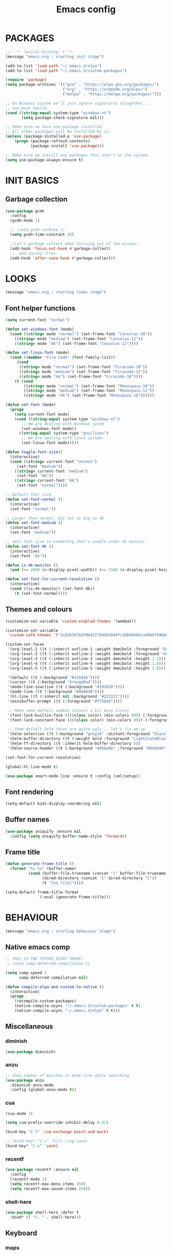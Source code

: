 #+TITLE: Emacs config

* PACKAGES
#+BEGIN_SRC emacs-lisp
;;; -*- lexical-binding: t -*-
(message "emacs.org : starting init stage")

(add-to-list 'load-path "~/.emacs.d/elpa")
(add-to-list 'load-path "~/.emacs.d/custom-packages")

(require 'package)
(setq package-archives '(("gnu" . "https://elpa.gnu.org/packages/")
                         ("org" . "https://orgmode.org/elpa/")
                         ("melpa" . "https://melpa.org/packages/")))

;; On Windows system we'll just ignore signatures altogether...
;; too much hassle.
(cond ((string-equal system-type "windows-nt")
       (setq package-check-signature nil)))

;; Make sure we have use-package installed.
;; All other packages will be installed by it.
(unless (package-installed-p 'use-package)
    (progn (package-refresh-contents)
           (package-install 'use-package)))

;; Make sure we install any packages that aren't on the system.
(setq use-package-always-ensure t)
#+END_SRC

* INIT BASICS
** Garbage collection
#+BEGIN_SRC emacs-lisp
(use-package gcmh
  :config
  (gcmh-mode 1)

  ;; (setq gcmh-verbose t)
  (setq gcmh-time-constant 10)

  ;;Let's garbage collect when focusing out of the window..
  (add-hook 'focus-out-hook #'garbage-collect)
  ;;  and saving files.
  (add-hook 'after-save-hook #'garbage-collect))
#+END_SRC

* LOOKS
#+BEGIN_SRC emacs-lisp
(message "emacs.org : starting looks stage")
#+END_SRC

** Font helper functions
#+BEGIN_SRC emacs-lisp
(setq current-font "normal")

(defun set-windows-font (mode)
  (cond ((string= mode "normal") (set-frame-font "Consolas-10"))
	((string= mode "medium") (set-frame-font "Consolas-11"))
	((string= mode "4k") (set-frame-font "Consolas-12"))))

(defun set-linux-font (mode)
  (cond ((member "Fira Code" (font-family-list))
	 (cond
	  ((string= mode "normal") (set-frame-font "Firacode-10"))
	  ((string= mode "medium") (set-frame-font "Firacode-12"))
	  ((string= mode "4k") (set-frame-font "Firacode-16"))))
	(t (cond
	    ((string= mode "normal") (set-frame-font "Monospace-10"))
	    ((string= mode "medium") (set-frame-font "Monospace-12"))
	    ((string= mode "4k") (set-frame-font "Monospace-16"))))))

(defun set-font (mode)
  (progn
    (setq current-font mode)
    (cond ((string-equal system-type "windows-nt")
	   ;; We are dealing with Windows sytem
	   (set-windows-font mode))
	  ((string-equal system-type "gnu/linux")
	   ;; We are dealing with linux system:
	   (set-linux-font mode)))))

(defun toggle-font-size()
  (interactive)
  (cond ((string= current-font "normal")
	 (set-font "medium"))
	((string= current-font "medium")
	 (set-font "4k"))
	((string= current-font "4k")
	 (set-font "normal"))))

;; Default font size
(defun set-font-normal ()
  (interactive)
  (set-font "normal"))

;; Larger than normal, but not as big as 4k
(defun set-font-medium ()
  (interactive)
  (set-font "medium"))

;; Sets font size to something that's usable under 4k monitor
(defun set-font-4k ()
  (interactive)
  (set-font "4k"))

(defun is-4k-monitor ()
  (and (<= 2840 (x-display-pixel-width)) (<= 2160 (x-display-pixel-height))))

(defun set-font-for-current-resolution () 
  (interactive) 
  (cond ((is-4k-monitor) (set-font-4k)) 
	(t (set-font-normal))))
#+END_SRC

** Themes and colours
#+BEGIN_SRC emacs-lisp
(customize-set-variable 'custom-enabled-themes '(wombat))

(customize-set-variable
 'custom-safe-themes '("3c83b3676d796422704082049fc38b6966bcad960f896669dfc21a7a37a748fa" default))

(custom-set-faces
 '(org-level-1 ((t (:inherit outline-1 :weight demibold :foreground "DarkOrange3" :height 1.2))))
 '(org-level-2 ((t (:inherit outline-2 :weight demibold :foreground "darkOliveGreen3" :height 1.2))))
 '(org-level-3 ((t (:inherit outline-3 :weight demibold :height 1.1))))
 '(org-level-4 ((t (:inherit outline-4 :weight demibold :height 1.0))))
 '(org-level-5 ((t (:inherit outline-5 :weight demibold :height 1.0))))

 '(default ((t (:background "#131818"))))
 '(cursor ((t (:background "OrangeRed"))))
 '(mode-line-inactive ((t (:background "#101010"))))
 '(mode-line ((t (:background "#404040"))))
 '(hl-line ((t (:inherit nil :background "#222222"))))
 '(minibuffer-prompt ((t (:foreground "#ff584d"))))

 ;; Make some default wombat colours a bit more lively
 '(font-lock-builtin-face ((((class color) (min-colors 89)) (:foreground "#ff685d"))))
 '(font-lock-constant-face ((((class color) (min-colors 89)) (:foreground "#ff685d"))))

 ;; Some default helm faces are quite ugly... let's fix em up.
 '(helm-selection ((t (:background "grey24" :distant-foreground "black"))))
 '(helm-buffer-directory ((t (:weight bold :foreground "LightSlateBlue" :distant-foreground "black"))))
 '(helm-ff-directory ((t :inherit helm-buffer-directory )))
 '(helm-source-header ((t (:background "#450a6b" :foreground "#dddddd" :weight bold :height 1.3 :family "Sans Serif")))))

(set-font-for-current-resolution)

(global-hl-line-mode t)

(use-package smart-mode-line :ensure t :config (sml/setup))
#+END_SRC

** Font rendering
#+BEGIN_SRC emacs-lisp
(setq-default bidi-display-reordering nil)
#+END_SRC
** Buffer names
#+BEGIN_SRC emacs-lisp
(use-package uniquify :ensure nil
  :config (setq uniquify-buffer-name-style 'forward))
#+END_SRC
** Frame title
#+BEGIN_SRC emacs-lisp
(defun generate-frame-title ()
  (format "%s %s" (buffer-name)
          (cond (buffer-file-truename (concat "(" buffer-file-truename ")"))
                (dired-directory (concat "{" dired-directory "}"))
                (t "[no file]"))))

(setq-default frame-title-format
              '(:eval (generate-frame-title)))
#+END_SRC
* BEHAVIOUR
#+BEGIN_SRC emacs-lisp
(message "emacs.org : starting behaviour stage")
#+END_SRC

** Native emacs comp
#+BEGIN_SRC emacs-lisp
;; THIS IS THE FUTURE RIGHT THERE!
;; (setq comp-deferred-compilation t)

(setq comp-speed 2
      comp-deferred-compilation nil)

(defun compile-elpa-and-custom-to-native ()
  (interactive)
  (progn
    (recompile-custom-packages)
    (native-compile-async "~/.emacs.d/custom-packages" t t)
    (native-compile-async "~/.emacs.d/elpa" t t)))
#+END_SRC

** Miscellaneous
*** diminish
#+BEGIN_SRC emacs-lisp
(use-package diminish)
#+END_SRC
*** anzu
#+BEGIN_SRC emacs-lisp
;; Show number of matches in mode-line while searching
(use-package anzu
  :diminish anzu-mode
  :config (global-anzu-mode t))
#+END_SRC
*** cua
#+BEGIN_SRC emacs-lisp
(cua-mode 1)

(setq cua-prefix-override-inhibit-delay 0.01)

(bind-key "C-f" 'cua-exchange-point-and-mark)

;; (bind-key* "C-c" 'kill-ring-save)
(bind-key* "C-v" 'yank)
#+END_SRC
*** recentf
#+BEGIN_SRC emacs-lisp
(use-package recentf :ensure nil
  :config
  (recentf-mode 1)
  (setq recentf-max-menu-items 250)
  (setq recentf-max-saved-items 250))
#+END_SRC
*** shell-here
#+BEGIN_SRC emacs-lisp
(use-package shell-here :defer t
  :bind* (( "C-`" . shell-here)))
#+END_SRC
** Keyboard
*** maps
#+BEGIN_SRC emacs-lisp
(define-prefix-command 'control-semi-map)
(define-prefix-command 'tab-map)

(bind-key* "C-d" 'tab-map)
(bind-key* "C-;" 'control-semi-map)
(bind-key* "<tab>" 'tab-map)
(bind-key* "M-;" 'tab-map)
#+END_SRC
*** global map
#+BEGIN_SRC emacs-lisp
(global-set-key [f9] 'toggle-font-size)
(global-set-key [f10] 'toggle-truncate-lines)
(global-set-key [f11] 'toggle-frame-fullscreen)
(global-set-key [f12] 'whitespace-mode)

(global-set-key (kbd "<Scroll_Lock>") 'scroll-lock-mode)
(global-set-key (kbd "<up>") 'scroll-down-line)
(global-set-key (kbd "<down>") 'scroll-up-line)

(global-set-key (kbd "M-p") 'backward-paragraph)
(global-set-key (kbd "M-n") 'forward-paragraph)

(bind-key* "M-," 'backward-kill-word)
(bind-key* "M-." 'kill-word)

(global-set-key (kbd "M-,") 'backward-kill-word)
(global-set-key (kbd "<down>") 'scroll-up-line)

(global-set-key (kbd "C-d") 'global-superword-mode)
(global-set-key (kbd "C-M-SPC") 'rectangle-mark-mode)

(bind-key* "C-," 'delete-backward-char)
(bind-key* "C-." 'delete-char)

(bind-key* "M-h" 'open-line)

(bind-key* "C-u" 'backward-char)
(bind-key* "C-o" 'forward-char)

(bind-key* "M-u" 'backward-word)
(bind-key* "M-o" 'forward-word)

(bind-key* "C-M-u" 'backward-sexp)
(bind-key* "C-M-o" 'forward-sexp)

(bind-key* "C-a" 'Control-X-prefix)

(bind-key* "C-q" 'beginning-of-line)
(bind-key* "C-w" 'back-to-indentation)
#+END_SRC

*** control-semi-map
#+BEGIN_SRC emacs-lisp
(define-key control-semi-map (kbd "SPC") 'point-to-register)
(define-key control-semi-map (kbd "C-SPC") 'point-to-register)
(define-key control-semi-map (kbd "j") 'jump-to-register)
(define-key control-semi-map (kbd "h") 'highlight-phrase)
(define-key control-semi-map (kbd "q") 'goto-line)

(define-key control-semi-map (kbd "C-j") 'jump-to-register)
(define-key control-semi-map (kbd "C-q") 'goto-line)
(define-key control-semi-map (kbd "C-l") 'execute-extended-command)
(define-key control-semi-map (kbd "C-2") 'split-window-below)

(define-key control-semi-map (kbd "C-2") '(lambda ()
                                            (interactive)
                                            (split-window-below)
                                            (balance-windows)))

(define-key control-semi-map (kbd "C-3") '(lambda ()
                                            (interactive)
                                            (split-window-right)
                                            (balance-windows)))


(define-key control-semi-map (kbd "C-0") '(lambda ()
                                            (interactive)
                                            (delete-window)
                                            (balance-windows)))

(define-key control-semi-map (kbd "C-4") 'balance-windows)

(define-key control-semi-map (kbd "C-d") 'follow-mode)
#+END_SRC
*** tab map
#+BEGIN_SRC emacs-lisp
(define-key tab-map (kbd "TAB") 'comment-dwim)
(define-key tab-map (kbd "M-;") 'comment-dwim)

(define-key tab-map (kbd "C-d") 'comment-dwim)
(define-key tab-map (kbd "M-;") 'comment-dwim)


(define-key tab-map (kbd "u") 'universal-argument)
(define-key tab-map "\C-f" 'helm-find-files)
(define-key tab-map "\C-d" 'dired-jump)

#+END_SRC
*** windmove + frame selection
#+BEGIN_SRC emacs-lisp
(setq windmove-wrap-around t)

(use-package zygospore :ensure nil
  :bind* (("C-1" . 'window-swap-states)
          ("C-2" . 'windmove-up)
          ("C-3" . 'windmove-right)
          :map control-semi-map
          ("C-1" . zygospore-toggle-delete-other-windows)))
#+END_SRC
** hydra
#+BEGIN_SRC emacs-lisp
(use-package hydra  :ensure t :defer t)

(defun spawn-local-mode-hydra ()
  (interactive)
  (cond (( string= "org-mode" major-mode)
	 (hydra-tab-org/body))
	(( string= "c-mode" major-mode)
	 (hydra-c/body))
	(( string= "c++-mode" major-mode)
	 (hydra-c/body))
	(( string= "python-mode" major-mode)
	 (hydra-python/body))
	(( string= "emacs-lisp-mode" major-mode)
	 (hydra-emacs-lisp/body))
	(( string= "scala-mode" major-mode)
	 (hydra-scala/body))
	(( string= "rust-mode" major-mode)
	 (hydra-rust/body))
	(( string= "rustic-mode" major-mode)
	 (hydra-rust/body))
	(( string= "go-mode" major-mode)
	 (hydra-go/body))
	(t (message "Argh...hydra for your current mode does not exist :("))))



(defun g/helm-projectile-grep-notes (dir)
  ;; In case we use this function before helm-projectile was loaded:
  (use-package helm-projectile)
  
  (let* ((default-directory dir)
	 (helm-ff-default-directory default-directory)
	 (helm-grep-in-recurse t)
	 (helm-grep-ignored-files (cl-union (cl-union (projectile-ignored-files-rel)  grep-find-ignored-files) '("*.doc" "*.ovpn")))
	 (helm-grep-ignored-directories
	  (cl-union (mapcar 'directory-file-name (projectile-ignored-directories-rel))
		    grep-find-ignored-directories))
	 (helm-grep-default-command "grep -a -r %e -n%cH -e %p %f .")
	 (helm-grep-default-recurse-command helm-grep-default-command))
    (setq helm-source-grep
	  (helm-build-async-source
	      (capitalize (helm-grep-command t))
	    :header-name  (lambda (_name) "grep" )
	    :candidates-process 'helm-grep-collect-candidates
	    :filter-one-by-one 'helm-grep-filter-one-by-one
	    :candidate-number-limit 9999
	    :nohighlight t
	    ;; We need to specify keymap here and as :keymap arg [1]
	    ;; to make it available in further resuming.
	    :keymap helm-grep-map
	    :history 'helm-grep-history
	    :action (apply #'helm-make-actions helm-projectile-grep-or-ack-actions)
	    :persistent-action 'helm-grep-persistent-action
	    :persistent-help "Jump to line (`C-u' Record in mark ring)"
	    :requires-pattern 2))
    (helm
     :sources '(helm-source-grep
		helm-source-projectile-buffers-list
		helm-source-projectile-files-list)
     :input (when helm-projectile-set-input-automatically
	      (if (region-active-p)
		  (buffer-substring-no-properties (region-beginning) (region-end))
		(thing-at-point 'symbol)))
     :default-directory default-directory
     :keymap helm-grep-map
     :history 'helm-grep-history
     :truncate-lines helm-grep-truncate-lines)))

(defhydra hydra-quickopen (:color blue)
"
[_t_] ~/notes/temp
[_c_] ~/.emacs.d/emacs.org
[_l_] dired ~/private-sync/
[_;_] grep notes" 
("t" (lambda ()
	 (interactive)
	 (find-file "~/.emacs.d/temps/emacs-temp")) nil)
("c" (lambda ()
       (interactive)
       (find-file "~/.emacs.d/emacs.org")) nil)
(";" (lambda ()
       (interactive)
       (g/helm-projectile-grep-notes "~/private-sync")) nil)
("l" (lambda ()
       (interactive)
       (progn (zygospore-toggle-delete-other-windows)
	      (dired "~/private-sync")
	      (helm-find-files-1 default-directory))) nil))

(define-key tab-map (kbd "j") 'spawn-local-mode-hydra)
(define-key tab-map (kbd "m") 'hydra-magit/body)
(define-key tab-map (kbd ";") 'hydra-quickopen/body)

(define-key tab-map (kbd "o") 'hydra-search-helper/body)

(defhydra hydra-search-helper
  (:color blue)
"
[_q_] update tags        [_o_] find gtag
[_c_] create gtag        [_p_] hydra-lsp
"
("q" ggtags-update-tags nil)
("c" ggtags-create-tags nil)
("o" ggtags-find-tag-dwim nil)
("p" hydra-lsp/body nil))
#+END_SRC
** elfeed
#+BEGIN_SRC emacs-lisp
(use-package elfeed :defer t
  :config
  (setq elfeed-feeds
        '("http://nullprogram.com/feed/"
          "http://planet.emacsen.org/atom.xml"
          "https://www.spacerogue.net/wordpress/?feed=rss2"
          "https://mjg59.dreamwidth.org/data/rss"
          "https://feeds.feedburner.com/steveklabnik/words")))
#+END_SRC
** Multiple cursors
#+BEGIN_SRC emacs-lisp
(define-prefix-command 'mc-map)
(use-package multiple-cursors :defer t
  :bind
  (:map tab-map(("l" . mc-map)))
  (:map mc-map (("l" . mc/edit-lines))))
#+END_SRC

** projectile
#+BEGIN_SRC emacs-lisp
(use-package helm-projectile :defer t
  :bind (:map tab-map
              ("p" . hydra-projectile/body))
  :diminish projectile-mode
  :init
  (projectile-global-mode t)

  :config
  (remove-hook 'find-file-hook #'projectile-find-file-hook-function)

  ;; Make projectile use external tools for file indexing.
  ;; If this breaks revert to 'native for more reliability.
  (setq projectile-indexing-method 'alien)

  (defcustom g/helm-source-projectile-projects-actions
    (helm-make-actions "Open Dired in project's directory `C-d'" #'dired "Switch to project"
                       (lambda (project)
                         (let ((projectile-completion-system 'helm))
                           (projectile-switch-project-by-name
                            project)))
                       "Open project root in vc-dir or magit `M-g'" #'helm-projectile-vc
                       "Switch to Eshell `M-e'" #'helm-projectile-switch-to-eshell
                       "Grep in projects `C-s'" #'helm-projectile-grep
                       "Compile project `M-c'. With C-u, new compile command"
                       #'helm-projectile-compile-project "Remove project(s) from project list `M-D'"
                       #'helm-projectile-remove-known-project)
    "Actions for `helm-source-projectile-projects'."
    :group 'helm-projectile
    :type '(alist :key-type string
                  :value-type function))

  (defvar g/helm-source-projectile-projects
    (helm-build-sync-source "Projectile projects"
      :candidates (lambda ()
                    (with-helm-current-buffer projectile-known-projects))
      :keymap helm-projectile-projects-map
      :mode-line helm-read-file-name-mode-line-string
      :action 'g/helm-source-projectile-projects-actions)
    "Helm source for known projectile projects.")

  (defun helm-projectile-projects ()
    (interactive)
    (let ((helm-ff-transformer-show-only-basename nil))
      (helm :sources '(g/helm-source-projectile-projects)
            :buffer "*helm projectile projects*"
            :truncate-lines helm-projectile-truncate-lines)))

  (customize-set-variable 'helm-projectile-sources-list '(helm-source-projectile-buffers-list
                                                          helm-source-projectile-files-list))

  (defhydra hydra-projectile
    (:color blue)
    "
[_q_] invalidate cache [_p_] projects
[_j_] helm projectile  [_d_] dired projectile root
[_g_]rep [_m_] ag [_a_]ck [_r_] projectile-ripgrep [_R_] helm-projectile-ripgrep
" ("p" helm-projectile-projects nil)
("q" projectile-invalidate-cache nil)
("j" helm-projectile nil)
("d" projectile-dired nil)
("g" helm-projectile-grep nil)
("a" helm-projectile-ack nil)
("m" helm-projectile-ag nil)
("r" projectile-ripgrep nil)
("R" helm-projectile-rg nil)))

(use-package projectile-git-autofetch :defer t
  :config
  (projectile-git-autofetch-mode))
#+END_SRC
** dired
#+BEGIN_SRC emacs-lisp
(use-package dired-x :ensure nil)
(use-package dired-subtree :defer t)
(use-package treemacs-icons-dired :defer t)
(use-package dired-extension :ensure nil)
(use-package dired-toggle-sudo :ensure nil)

(setq dired-dwim-target t)

(add-hook 'dired-mode-hook
	  (lambda ()
	    (dired-hide-details-mode 1)
	    (treemacs-icons-dired-mode)
        (dired-omit-mode)))

(define-key dired-mode-map (kbd "l") 'dired-up-directory)
(define-key dired-mode-map (kbd "r") 'dired-do-redisplay)
(define-key dired-mode-map (kbd "C-i") '(lambda ()
                                          (interactive)
                                          (dired-subtree-cycle)
                                          (dired-omit-mode)))

(setq dired-listing-switches "-alFh")

(when (memq system-type '(gnu gnu/linux))
  (setq dired-listing-switches
        (concat dired-listing-switches " --group-directories-first -v")))

(defun open-in-external-app ()
  (interactive)
  (let ((fileList (cond ((string-equal major-mode "dired-mode")
                           (dired-get-marked-files))
                          (t (list (buffer-file-name))))))
    (cond ((string-equal system-type "windows-nt")
           (mapc (lambda (path) (w32-shell-execute "open" (replace-regexp-in-string "/" "\\" path t t))) fileList))
          ((string-equal system-type "darwin")
           (mapc (lambda (path) (shell-command (format "open \"%s\"" path))) fileList))
          ((string-equal system-type "gnu/linux")
           (mapc (lambda (path) (let ((process-connection-type nil)) (start-process "" nil "xdg-open" path))) fileList)))))
#+END_SRC
** auto sudo
#+BEGIN_SRC emacs-lisp
(use-package auto-sudoedit
  :diminish auto-sudoedit-mode
  :config (auto-sudoedit-mode 1))
#+END_SRC
** ORG mode
#+BEGIN_SRC emacs-lisp
(use-package org :pin org :defer t
  :mode (("\\.org$" . org-mode))
  :ensure org-plus-contrib
  :config
  ;; (require 'ob-shell)
  ;; (require 'ob-python)
  (eldoc-mode -1)

  (defhydra hydra-tab-org (:color blue)
    "
  [_o_]   metaright   [_u_]   metaleft  [_n_]   metaup  [_p_]   metadown
  [_C-o_] shiftright  [_C-u_] shiftleft [_C-n_] shiftup [_C-p_] shiftdown
  [_e_]   edit source [_s_] exit source edit buffer [_E_]   babel execute
  [_c_]   yas helm expand
    "
    ( "o" org-metaright nil)
    ( "u" org-metaleft nil)
    ( "p" org-metaup nil)
    ( "n" org-metadown nil)
    ( "C-o" org-shiftright nil)
    ( "C-u" org-shiftleft nil)
    ( "C-p" org-shiftup nil)
    ( "C-n" org-shiftdown nil)
    ( "e" org-edit-src-code nil)
    ( "E" org-babel-execute-src-block nil)
    ( "s" org-edit-src-exit nil)
    ( "c" helm-yas-complete nil))

  (setq org-directory "~/private-sync/notes")
  (setq org-src-preserve-indentation t)
  (setq org-startup-indented t)
  (setq org-startup-truncated nil)
  (setq org-export-with-toc nil)
  (setq org-hierarchical-todo-statistics nil)
  (setq org-imenu-depth 5)
  (customize-set-variable 'helm-split-window-default-side 'right))
#+END_SRC

*** private sync
**** git push/pull timer
#+BEGIN_SRC emacs-lisp
(defun private-synch-fn ()
(interactive)
  (let* ((default-directory "~/private-sync"))
	(message "pulling private-sync repo")
	(start-process "proc-git-pull" "notes-sync-output" "git" "pull")))

;; Run the above every 2 mins (if we are idle)
(run-with-idle-timer (* 60 2) t 'private-synch-fn)
#+END_SRC
**** git-auto-commit
#+BEGIN_SRC emacs-lisp
(use-package git-auto-commit-mode :defer t)

(defun turn-on-auto-commit-hook ()
  (cond ((string-match (concat "^" (expand-file-name "~/private-sync")) buffer-file-name)
         (progn
           (git-auto-commit-mode 1)
           (setq gac-automatically-push-p t)))))

(add-hook 'find-file-hook 'turn-on-auto-commit-hook)
#+END_SRC
** Misc behaviour
#+BEGIN_SRC emacs-lisp

;; todo (Sat Jul 18 16:34:44 2020) eldoc was throwing non stop errors in org-mode. 
;; Maybe we want to enable it back at some point *shrug*
(global-eldoc-mode -1)

;; set to t to investigate crashes
(setq debug-on-error nil)
(setq inhibit-splash-screen t)
(setq initial-scratch-message "")
(setq column-number-mode t)
(setq history-length 25)
(setq select-enable-clipboard t) ;; Merge OS and Emacs' clipboards

(setq auto-window-vscroll nil)   ;; Gives us better line scrolling performance

;; We'll ask emacs to put all customizations made via it's customize package in a
;; separate file... so we can ignore it later :)
(setq custom-file (concat user-emacs-directory "/custom--ignored.el"))

(blink-cursor-mode -1)

(use-package auto-highlight-symbol
  :init (add-hook 'prog-mode-hook 'auto-highlight-symbol-mode))

(delete-selection-mode 1)
(show-paren-mode t)

;; Make the interface a bit more snappy
(setq idle-update-delay 0.1)

(which-function-mode 1)
(custom-set-faces '(which-func ((t (:foreground "LightSlateBlue")))))

(customize-set-variable 'electric-pair-mode t)
(customize-set-variable 'bmkp-last-as-first-bookmark-file "~/.emacs.d/bookmarks" )

(setq backup-by-copying t      ; don't clobber symlinks
      backup-directory-alist
      '(("." . "~/.saves"))    ; don't litter my fs tree
      delete-old-versions t
      kept-new-versions 6
      kept-old-versions 2
      version-control t)       ; use versioned backups

(defun my-create-non-existent-directory ()
  (let ((parent-directory (file-name-directory buffer-file-name)))
    (when (and (not (file-exists-p parent-directory))
               (y-or-n-p (format "Directory `%s' does not exist! Create it?" parent-directory)))
      (make-directory parent-directory t))))

(add-to-list 'find-file-not-found-functions #'my-create-non-existent-directory)

(use-package google-this :defer t)

(defadvice text-scale-increase (around all-buffers (arg) activate)
  (dolist (buffer (buffer-list))
    (with-current-buffer buffer
      ad-do-it)))

(setq ring-bell-function 'ignore)
#+END_SRC
** Programming
*** Building
**** Maven
#+begin_src emacs-lisp
(use-package mvn :defer t
  :config
  (setq compilation-scroll-output t)
  (defun mvn-integration-test ()
    (interactive)
    (mvn "integration-test")))
#+END_SRC
*** Finding
**** ag
#+BEGIN_SRC emacs-lisp
(use-package ag :defer t)
#+END_SRC
**** tags
#+BEGIN_SRC emacs-lisp
(use-package ggtags :defer t
  :config
  ;; This should prevent Emacs from asking "Keep current list of tags tables also?"
  (setq tags-add-tables nil)

  ;; Prevent ggtags mode from displaying project name in mode line.
  ;; Projectile already displays this information.
  (setq ggtags-mode-line-project-name nil))
#+END_SRC
**** ripgrep
#+BEGIN_SRC emacs-lisp
(use-package projectile-ripgrep :defer t)
(use-package helm-rg :defer t)
#+END_SRC
**** dumb jump
#+BEGIN_SRC emacs-lisp
(use-package dumb-jump :defer t
  :config
  (setq dumb-jump-selector 'helm)
  (setq dumb-jump-force-searcher 'rg))
#+END_SRC
*** Code completion
**** LSP
#+BEGIN_SRC emacs-lisp
(use-package lsp-ui :defer t)
(use-package helm-lsp :defer t)

(defhydra hydra-lsp (:exit t :hint nil)
 "
Buffer^^               Server^^                   Symbol
------------------------------------------------------------------------------------
[_f_] format           [_M-r_] restart            [_d_] declaration  [_i_] implementation  [_o_] documentation
[_m_] imenu            [_S_]   shutdown           [_D_] definition   [_t_] type            [_r_] rename
[_u_] execute action   [_M-s_] describe session   [_R_] references   [_s_] signature"
 ("d" lsp-find-declaration)
 ("D" lsp-ui-peek-find-definitions)
 ("R" lsp-ui-peek-find-references)
 ("i" lsp-ui-peek-find-implementation)
 ("t" lsp-find-type-definition)
 ("s" lsp-signature-help)
 ("o" lsp-describe-thing-at-point)
 ("r" lsp-rename)
 ("f" lsp-format-buffer)
 ("m" lsp-ui-imenu)
 ("u" helm-lsp-code-actions)
 ("M-s" lsp-describe-session)
 ("M-r" lsp-restart-workspace)
 ("S" lsp-shutdown-workspace))
#+END_SRC
**** yas
#+BEGIN_SRC emacs-lisp

(use-package yasnippet
  :defer t
  :ensure yasnippet-snippets
  :ensure yasnippet-classic-snippets
  :ensure helm-c-yasnippet
  :diminish yas-minor-mode
  :init (yas-global-mode 1))
(require 'yasnippet)
#+END_SRC
**** company
#+BEGIN_SRC emacs-lisp
(use-package  company-box :defer t 
  :hook (company-mode . company-box-mode) 
  :config
  (setq company-box-backends-colors
        '((company-lsp .
                       ( :selected (:background "orange"  :foreground "black")))
          (company-capf .
			( :selected (:background "orange" :foreground "black"))))))

(use-package company-lsp :defer t)

(use-package company :defer t
  :bind ( :map company-active-map
               (("C-n" . company-select-next)
                ("C-p" . company-select-previous))
              :map control-semi-map
              (("n" . company-complete)
               ("C-n" . dabbrev-expand)))
  :diminish company-mode
  :config
  (require 'color)

  (let ((bg (face-attribute 'default :background)))
    (custom-set-faces
     `(company-tooltip ((t (:inherit default :background ,(color-lighten-name bg 2)))))
     `(company-scrollbar-bg ((t (:background ,(color-lighten-name bg 10)))))
     `(company-scrollbar-fg ((t (:background ,(color-lighten-name bg 5)))))
     `(company-tooltip-selection ((t (:inherit font-lock-function-name-face))))
     `(company-tooltip-common ((t (:inherit font-lock-constant-face))))))

  (global-company-mode t)

  (setq company-tooltip-limit 25))
#+END_SRC
*** Debugging
**** gdb
#+BEGIN_SRC emacs-lisp
(define-key tab-map (kbd "k") 'hydra-gdb-helper/body)

(defhydra hydra-gdb-helper (:color blue)

"
_h_  restore-windows  |  _j_  next       _b_  set break     _p_ print
_m_  many-windows     |  _k_  step       _r_  remove break
                    |  _l_  up
                    |  _c_  cont
"
( "h" gdb-restore-windows nil)
( "m" gdb-many-windows nil)
( "j" gud-next nil)
( "k" gud-step nil)
( "l" gud-up nil)
( "b" gud-break nil)
( "r" gud-remove nil)
( "c" gud-cont nil)
( "p" gud-print nil))
#+END_SRC
**** dap-mode
#+BEGIN_SRC emacs-lisp
(use-package dap-mode :defer t)
#+END_SRC
*** Semantic
#+BEGIN_SRC emacs-lisp
(semantic-mode 1) ;; global mode

;; This effectively disables idle reparsing for all files
(setq semantic-idle-scheduler-max-buffer-size 1)

;; We don't care about saving db when exiting emacs
(remove-hook 'kill-emacs-hook #'semanticdb-kill-emacs-hook)

(defun ds () t)
(add-hook 'semantic-inhibit-functions  #'ds)
#+END_SRC
*** Formatting
#+BEGIN_SRC emacs-lisp
(use-package clang-format :defer t
  :config
  ;; The following somewhat resembles Resilient's coding style
  (setq clang-format-style "{BasedOnStyle: google, ColumnLimit: 100, IndentWidth: 3, BreakBeforeBraces: Stroustrup}"))

(use-package elisp-format :defer t)

(define-key tab-map (kbd "i")
  '(lambda ()
     (interactive)
     (cond ((or ( string= "c++-mode" major-mode)
                ( string= "c-mode" major-mode))
            (if (use-region-p)
                (clang-format-region (region-beginning)
                                     (region-end))
              (clang-format-region (point)
                                   (point))))
           (( string= "emacs-lisp-mode" major-mode)
            (elisp-format-region))
           (( string= "rustic-mode" major-mode)
            (rustic-format-buffer))
            (( string= "json-mode" major-mode)
            (json-reformat-region))
           (t (message "Argh...don't know how to format in this mode :(")))))
#+END_SRC
*** Indenting
#+BEGIN_SRC emacs-lisp
(defun get-prefered-indentation-size ()
  (cond
   ;; EAS expects 3
   ((string-match  "^c:/workspace/src" buffer-file-name) 3)
   ;; smartblock-paren uses 2
   ((string-match "^c:/workspace/resilient/smartblock-parent" buffer-file-name) 2)
   ;; Everything else gets a sane default of 4
   (t 4)))

(defun set-sane-indentation ()
  (let ((identation-size (get-prefered-indentation-size)))
    (progn
      (setq c-basic-offset identation-size c-default-style "linux")
      (setq tab-width identation-size indent-tabs-mode nil))))

(add-hook 'find-file-hook 'set-sane-indentation)
#+END_SRC
*** Programming languages
**** C/C++ common
#+BEGIN_SRC emacs-lisp
(defhydra hydra-c (:color blue)
  ( "c" helm-yas-complete "helm yas complete"))

(add-hook 'c-mode-common-hook
          (lambda()
            ;; Use C++ style comments
	        (lsp)
            (setq comment-start "//" comment-end  "")))
#+END_SRC

**** zig
#+BEGIN_SRC emacs-lisp
(use-package zig-mode :defer t)
#+END_SRC

**** Rust
#+BEGIN_SRC emacs-lisp
(use-package ob-rust :defer t)

(use-package toml-mode :defer t)

(use-package rustic :defer t
  :config
  (defhydra hydra-rust (:color blue)
    ( "c" helm-yas-complete "yas complete")
    ( "r" rustic-cargo-run "cargo run")
    ( "b" rustic-cargo-build "cargo build")
    ( "SPC" rustic-cargo-check "cargo check")))
#+END_SRC
**** Golang
#+BEGIN_SRC emacs-lisp
(use-package go-mode :defer t
  :hook (go-mode . lsp-deferred)
  :config
  (defhydra hydra-go (:color blue)
    ( "c" helm-yas-complete "yas complete"))
  (setq lsp-gopls-codelens nil)
  (defun my-go-mode-hook ()
    (add-hook 'before-save-hook 'gofmt-before-save))

  (add-hook 'go-mode-hook 'my-go-mode-hook))
#+END_SRC
**** Python
#+BEGIN_SRC emacs-lisp
(add-hook 'python-mode-hook
      (lambda()
         (setq indent-tabs-mode nil)
         (setq python-indent 4)
         (setq tab-width 4)))

(defhydra hydra-python (:color blue)
  ( "c" helm-yas-complete "helm yas complete"))
#+END_SRC

**** Scheme
#+BEGIN_SRC emacs-lisp
(add-hook 'scheme-mode-hook
      (lambda()
         (setq indent-tabs-mode nil)))
#+END_SRC

**** Emacs-lisp
#+BEGIN_SRC emacs-lisp
(defhydra hydra-emacs-lisp (:color blue)
  ( "j" eval-buffer "eval buffer")
  ( "k" eval-last-sexp "eval-last-sexp")
  ( "c" helm-yas-complete "yas complete"))
#+END_SRC
**** Scala
#+BEGIN_SRC emacs-lisp
(use-package scala-mode :defer t
  :config
  (defhydra hydra-scala (:color blue)
    ( "c" helm-yas-complete "yas complete")))

;; (add-hook 'scala-mode-hook #'lsp)

#+END_SRC
**** Java
#+BEGIN_SRC emacs-lisp
;; lsp-java pulls the whole treemacs for itself...
;; (use-package lsp-java :defer t)
#+END_SRC

**** typescript
#+BEGIN_SRC emacs-lisp
(use-package tide :defer t)

(use-package tide
  :ensure t
  :after (typescript-mode company flycheck)
  :hook ((typescript-mode . tide-setup)
         (typescript-mode . tide-hl-identifier-mode)
         (before-save . tide-format-before-save)))

(defun setup-tide-mode ()
  (interactive)
  (tide-setup)
  (flycheck-mode +1)
  (setq flycheck-check-syntax-automatically '(save mode-enabled))
  ;; (eldoc-mode +1)
  (tide-hl-identifier-mode +1)
  (lsp))

;; aligns annotation to the right hand side
(setq company-tooltip-align-annotations t)

(add-hook 'typescript-mode-hook #'setup-tide-mode)
#+END_SRC

**** Powershell
#+BEGIN_SRC emacs-lisp
(use-package powershell :defer t)
#+END_SRC

**** ADL
#+BEGIN_SRC emacs-lisp
(use-package g-adl-mode :ensure nil)
#+END_SRC

*** Structured formats
**** graphql
#+begin_src emacs-lisp
(use-package graphql-mode :defer t)
#+end_src

**** YAML
#+BEGIN_SRC emacs-lisp
(use-package yaml-mode :defer t)
#+END_SRC
**** SGML [XML/HTML]
#+BEGIN_SRC emacs-lisp
(setq nxml-child-indent 4 nxml-attribute-indent 4)

(defun reformat-xml ()
  (interactive)
  ;;todo: this only works in xml-mode, we should spit out an error if we are not

  (save-excursion
    (sgml-pretty-print (point-min) (point-max))
    (indent-region (point-min) (point-max))))
#+END_SRC
**** LDIF
#+BEGIN_SRC emacs-lisp
(use-package ldap-mode :ensure nil :defer t)
#+END_SRC
**** Json mode
#+BEGIN_SRC emacs-lisp
(use-package json-mode :defer t)
#+END_SRC

** Version Control
*** magit
#+BEGIN_SRC emacs-lisp
(use-package gitignore-mode :defer t)
(use-package magit :defer t)

(defhydra hydra-magit (:color blue)
  "magit"
  ("m" magit-status "status")
  ("p" magit-pull "pull")
  ("P" magit-push "push")
  ("c" magit-commit "commit")
  ("l" magit-log "log")
  ("d" magit-diff-dwim "diff-dwim")
  ("D" magit-diff "diff")
  ("b" magit-blame "blame")
  ("r" magit-show-refs "show-refs"))
#+END_SRC

*** ediff
#+BEGIN_SRC emacs-lisp
(use-package ediff :defer t
  :ensure magit
  :config
  (dolist (face-map '((ediff-even-diff-A           . magit-diff-context-highlight)
                      (ediff-even-diff-Ancestor    . magit-diff-context)
                      (ediff-even-diff-B           . magit-diff-context-highlight)
                      (ediff-even-diff-C           . magit-diff-context-highlight)
                      (ediff-odd-diff-A            . magit-diff-context-highlight)
                      (ediff-odd-diff-Ancestor     . magit-diff-context)
                      (ediff-odd-diff-B            . magit-diff-context-highlight)
                      (ediff-odd-diff-C            . magit-diff-context-highlight)
                      (ediff-current-diff-A        . magit-diff-our)
                      (ediff-current-diff-Ancestor . magit-diff-base)
                      (ediff-current-diff-B        . magit-diff-their)
                      (ediff-fine-diff-A           . magit-diff-removed-highlight)
                      (ediff-fine-diff-Ancestor    . magit-diff-base-highlight)
                      (ediff-fine-diff-B           . magit-diff-added-highlight)))
    (let* ((face (car face-map))
           (alias (cdr face-map)))
      (put face 'theme-face nil)
      (put face 'face-alias alias)))

  ;; Setting this to t will only show two panes.
  ;; This set to nil can be useful when dealing wih merge conflicts.
  (setq magit-ediff-dwim-show-on-hunks t)

  ;; turn off whitespace checking:
  (setq ediff-diff-options "-w")

  ;; Don't spawn new window for ediff
  (setq ediff-window-setup-function 'ediff-setup-windows-plain)

  ;; split window horizontally
  (setq ediff-split-window-function 'split-window-horizontally)

  ;; Since edif colours really don't play nicely with dark themes, we'll just overload them
  ;; with magit colours. (This hack is taken from https://github.com/bbatsov/solarized-emacs/issues/194)
  (dolist (entry '((ediff-current-diff-C . ((((class color) (background light))
                                             (:background "#DDEEFF" :foreground "#005588"))
                                            (((class color) (background dark))
                                             (:background "#005588" :foreground "#DDEEFF"))))
                   (ediff-fine-diff-C . ((((class color) (background light))
                                          (:background "#EEFFFF" :foreground "#006699"))
                                         (((class color) (background dark))
                                          (:background "#006699" :foreground "#EEFFFF"))))))
    (let ((face (car entry))
          (spec (cdr entry)))
      (put face 'theme-face nil)
      (face-spec-set face spec)))


  ;; This makes ediff usable with org mode
  (with-eval-after-load 'outline
    (add-hook 'ediff-prepare-buffer-hook #'outline-show-all)))
#+END_SRC
** Mode recognition
#+BEGIN_SRC emacs-lisp
(setq auto-mode-alist
      '(("[Mm]ake[Ff]ile\\'" . makefile-mode)
        ("\\.mak\\'" . makefile-mode)
        ("\\.md\\'" . markdown-mode)
        ("\\.notes$" . org-mode)
        ("\\.org$" . org-mode)
        ("\\.org.gpg$" . org-mode)
        ("\\.pdf\\'" . doc-view-mode)
        ("\\.ref$" . org-mode)
        ("\\.ref.gpg$" . org-mode)
        ("\\.xml\\'" . xml-mode)
        ("\\.pom\\'" . xml-mode)
        ("\\.ldif\\'" . ldif-mode)
        ("\\.toml\\'" . toml-mode)
        ("\\.json\\'" . json-mode)
        ("\\.sql\\'" . sql-mode)

        ("\\.gitignore\\'" . gitignore-mode)
        ;;programming modes
        ("\\.ps1\\'" . powershell-mode)
        ("\\.bat\\'" . bat-mode)
        ("\\.c\\'" . c-mode)
        ("\\.cc\\'" . c-mode)
        ("\\.cmd\\'" . bat-mode)
        ("\\.cpp\\'" . c++-mode)
        ("\\.el\\'" . emacs-lisp-mode)
        ("\\.el.gz\\'" . emacs-lisp-mode)
        ("\\.elc\\'" . elisp-byte-code-mode)
        ("\\.h\\'" . c++-mode)
        ("\\.hh\\'" . c++-mode)
        ("\\.hpp\\'" . c++-mode)
        ("\\.rs\\'" . rustic-mode)
        ("\\.go\\'" . go-mode)
        ("\\.ts\\'" . typescript-mode)
        ("\\.zig\\'" . zig-mode)
        ;; ("\\.hs$" . haskell-mode)
        ("\\.java\\'" . java-mode)
        ("\\.js\\'" . javascript-mode)
        ("\\.mc\\'" . c++-mode)
        ("\\.pm\\'" . perl-mode)
        ("\\.py\\'" . python-mode)
        ("\\.scala\\'" . scala-mode)
        ("\\.scm\\'" . scheme-mode)
        ("\\.sh\\'" . sh-mode)
        ("bashrc\\'" . sh-mode)
        ("\\.yml\\'" . yaml-mode)
        ("\\.graphql\\'" . graphql-mode)
        ("\\.s\\'" . asm-mode)
        ("\\.S\\'" . asm-mode)
        ("\\.adl\\'" . adl-mode)))
#+END_SRC

** Navigating around
*** Helm
#+BEGIN_SRC emacs-lisp
(use-package asm-mode :defer t
  :bind (:map asm-mode-map
              ("C-j" . helm-mini)))

(use-package view :defer t :pin manual
  :bind (:map view-mode-map
              ("C-j" . helm-mini)))

(defun g/helm-semantic-or-imenu (arg)
  (interactive "P")
  (remove-hook 'semantic-inhibit-functions #'ds)
  (semantic-new-buffer-fcn)
  (helm-semantic-or-imenu arg)
  (add-hook 'semantic-inhibit-functions  #'ds))

(use-package helm :defer t
  :bind
  (("C-j" . helm-mini))
  (:map control-semi-map
        (( "C-s" . g/helm-semantic-or-imenu)
         ( "l" . helm-M-x)
         ( "r" . helm-mark-ring)
         ( "C-r" . helm-global-mark-ring)
         ( "b" . helm-resume)
         ( "C-b" . helm-resume)))
  (:map org-mode-map (("C-j" . helm-mini) ("<C-tab>" . eyebrowse-next) ))
  (:map lisp-interaction-mode-map (("C-j" . helm-mini)))
  :config
  (setq helm-candidate-number-limit 500)
  (setq helm-buffer-max-length 60)

  (custom-set-faces '(helm-rg-file-match-face ((t (:foreground "purple" :background "black" :weight bold))))))

(use-package swiper :defer t)
(use-package swiper-helm :defer t
  :bind (:map control-semi-map (())
              ("o" . swiper-helm)
              ("C-;" . swiper-helm)))

(use-package helm-swoop :defer t
  :bind (:map control-semi-map
              (("C-m" . helm-swoop)
               ("m" . helm-multi-swoop-all))))
#+END_SRC
*** SWIFT
#+BEGIN_SRC emacs-lisp
(defun swift-up(&optional arg)
  (interactive)
  (or arg (setq arg 1))
  (dotimes (bind arg)
    (scroll-down-line)
    (previous-line)))

(defun swift-down(&optional arg)
  (interactive)
  (or arg (setq arg 1))
  (dotimes (bind arg)
    (scroll-up-line)
    (next-line)))

(define-key control-semi-map (kbd "C-f") 'toggle-swift-mode)

(defvar swift-command-map
  (let ((map (make-sparse-keymap)))
    ;; movement
    (define-key map (kbd "i") '(lambda ()
                                 (interactive)
                                 (swift-up 2)))

    (define-key map (kbd "k") '(lambda ()
                                 (interactive)
                                 (swift-down 2)))

    (define-key map (kbd "o") 'swift-up)
    (define-key map (kbd "l") 'swift-down)

    (define-key map (kbd "p") 'beginning-of-defun)
    (define-key map (kbd "n") 'end-of-defun)

    (define-key map (kbd "u") 'cua-scroll-down)
    (define-key map (kbd "j") 'cua-scroll-up)

    ;; cua mode
    (define-key map (kbd "C-z") 'toggle-swift-mode)
    (define-key map (kbd "C-x") 'kill-region)
    (define-key map (kbd "C-c") 'kill-ring-save)
    (define-key map (kbd "C-v") 'yank)
    map))

(define-minor-mode swift-mode
  "Toggle SWIFT buffer mode."
  ;; The initial value.
  :init-value nil
  ;; The indicator for the mode line.
  :lighter " SWIFT"
  ;; The minor mode bindings.
  :keymap swift-command-map)

(define-globalized-minor-mode global-swift-mode swift-mode
  swift-mode
  :init-value nil)

(defun toggle-swift-mode()
  (interactive)
  (if (eq global-swift-mode t)
      (progn ;; turning mode off
        (custom-set-faces '(cursor ((t (:background "OrangeRed")))))
        (custom-set-faces '(mode-line ((t (:background "#404040")))))
        (global-swift-mode -1))

    (progn ;; turning mode off
      (custom-set-faces '(cursor ((t (:background "blue")))))
      (custom-set-faces '(mode-line ((t (:background "#333377")))))
      (global-swift-mode))))
#+END_SRC

*** eyebrowse / frame selection
#+BEGIN_SRC emacs-lisp
(use-package eyebrowse :ensure t
  :config
  (setq eyebrowse-mode-line-separator " " eyebrowse-new-workspace t)
  (setq eyebrowse-wrap-around t)
  (eyebrowse-mode t)
  (customize-set-variable 'eyebrowse-mode-line-style 'smart))

(defhydra hydra-frame-helper
  (:color blue)
  "
eyebrowse               frame management
------------------------------------------
[_M-j_] <-              [_M-m_]ake frame
[_M-k_] ->              [_M-o_]ther frame
[_M-r_]ename            [_M-SPC_]other frame
[_M-c_]reate            [_M-d_]elete frame
[_M-C_]lose current
%s(eyebrowse-mode-line-indicator)^^
"
  ("M-m" make-frame nil)
  ("M-o" other-frame nil)
  ("M-SPC" other-frame nil)
  ("M-d" delete-frame nil)
  ("M-j" eyebrowse-prev nil)
  ("M-k" eyebrowse-next nil)
  ("M-r" eyebrowse-rename-window-config nil)
  ("M-c" eyebrowse-create-window-config nil)
  ("M-C" eyebrowse-close-window-config nil))

(global-set-key (kbd "M-SPC") 'hydra-frame-helper/body)

(global-set-key (kbd "<C-tab>") 'eyebrowse-next)
(global-set-key (kbd "<C-iso-lefttab>") 'eyebrowse-prev)
(global-set-key (kbd "<C-S-tab>") 'eyebrowse-prev)

(use-package posframe :defer t)
(defun show-eyebrowse-posframe ()
  (interactive)
  (progn
    (when (posframe-workable-p)
      (posframe-show " *eyebrowse-posframe*"
                     :string (eyebrowse-mode-line-indicator)
                     :position (cons -40 10)
                     :font "Monospace-16"
                     :timeout 3
                     :internal-border-width 4
                     :internal-border-color "orange"))))

(custom-set-faces '(eyebrowse-mode-line-active ((t (:foreground "DarkMagenta" :weight bold :height 1.2)))))

(defun eyebrowse-next (args)
  (interactive "P")
  (progn (eyebrowse-next-window-config args)
         (show-eyebrowse-posframe)))

(defun eyebrowse-prev (args)
  (interactive "P")
  (progn (eyebrowse-prev-window-config args)
         (show-eyebrowse-posframe)))
#+END_SRC
** Utility functions
#+BEGIN_SRC emacs-lisp
(defun recompile-custom-packages ()
  (interactive)
  (byte-recompile-directory (expand-file-name "~/.emacs.d/custom-packages") 0))

(defun reload-emacs-config ()
  (interactive)
  (load-file "~/.emacs.d/init.el"))

(defun org-babel-reload-emacs-org()
  (interactive)
  (org-babel-load-file "~/.emacs.d/emacs.org"))

(defun emacs-init-time ()
  "Return a string giving the duration of the Emacs initialization."
  (interactive)
  (let ((str (format "%.2f seconds" (float-time (time-subtract after-init-time before-init-time)))))
    (if (called-interactively-p 'interactive)
        (message "%s" str) str)))

(defun display-startup-echo-area-message ()
  (message (concat "Emacs took " (emacs-init-time) " seconds to start."
		   (if (boundp' native-compile-async) " With native compiler!"))))
#+END_SRC

* ALIAS
#+BEGIN_SRC emacs-lisp
(message "emacs.org : starting alias stage")

(defalias 'yes-or-no-p 'y-or-n-p)
(defalias 'describe-bindings 'helm-descbinds)

(defalias 'rel 'reload-emacs-config)
(defalias 'lp 'list-packages)
(defalias 'hlp 'helm-list-elisp-packages-no-fetch)
(defalias 'igf 'igrep-find)
(defalias 'msf 'menu-set-font)
(defalias 'obr 'org-babel-reload-emacs-org)

(display-startup-echo-area-message)
(message "emacs.org : done loading!")
#+END_SRC
